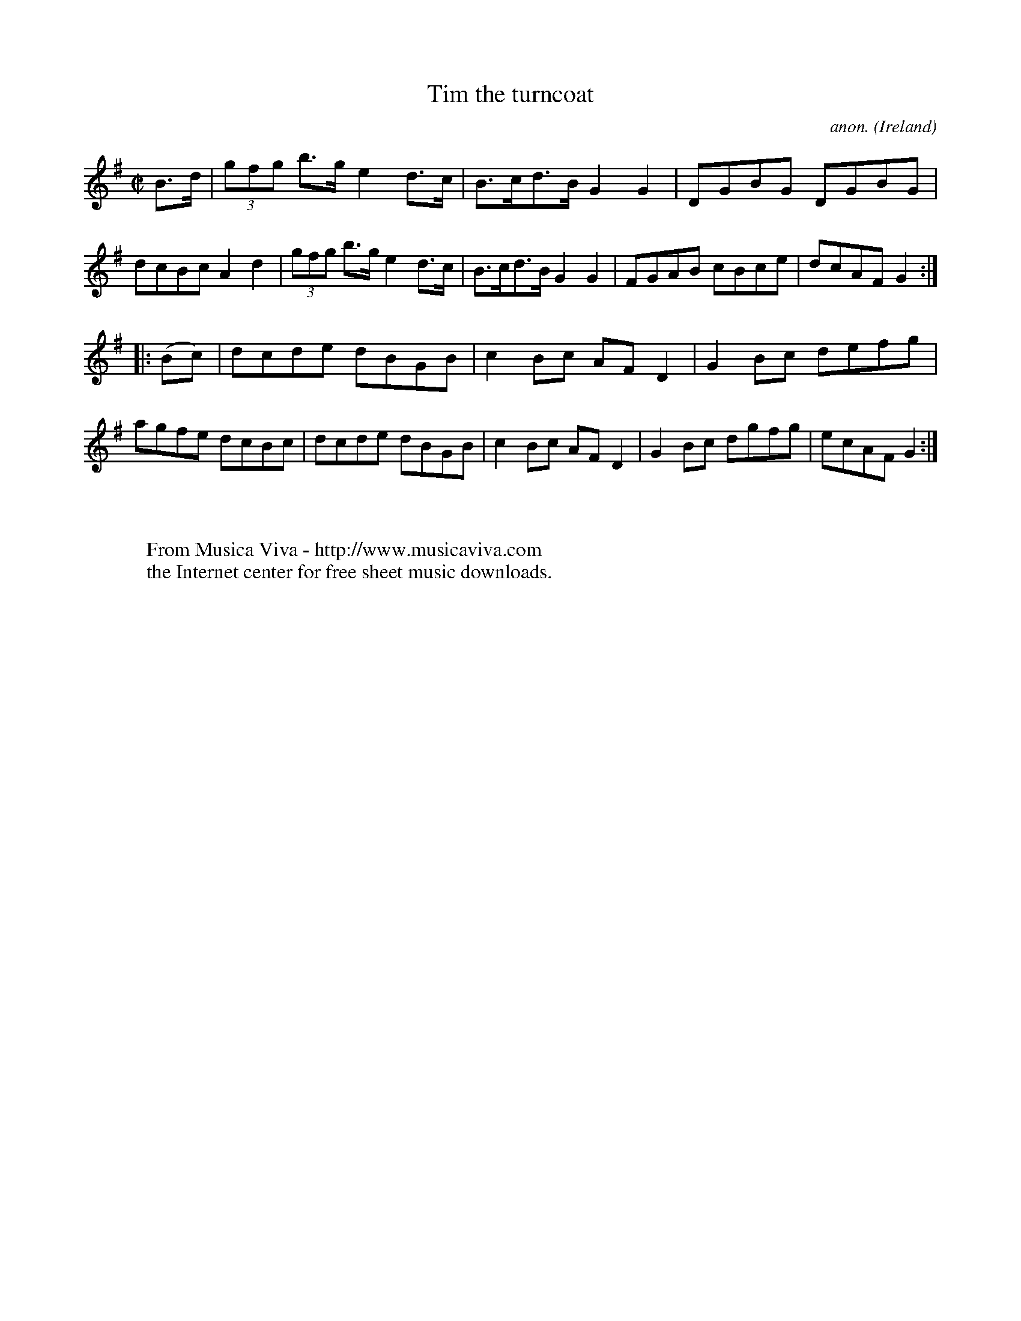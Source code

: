 X:895
T:Tim the turncoat
C:anon.
O:Ireland
B:Francis O'Neill: "The Dance Music of Ireland" (1907) no. 895
R:Hornpipe
Z:Transcribed by Frank Nordberg - http://www.musicaviva.com
F:http://www.musicaviva.com/abc/tunes/ireland/oneill-1001/0895/oneill-1001-0895-1.abc
M:C|
L:1/8
K:G
B>d|(3gfg b>g e2 d>c|B>cd>B G2G2|DGBG DGBG|dcBc A2d2|(3gfg b>g e2d>c|B>cd>B G2G2|FGAB cBce|dcAFG2:|
|:(Bc)|dcde dBGB|c2Bc AFD2|G2Bc defg|agfe dcBc|dcde dBGB|c2Bc AFD2|G2Bc dgfg|ecAF G2:|
W:
W:
W:  From Musica Viva - http://www.musicaviva.com
W:  the Internet center for free sheet music downloads.
